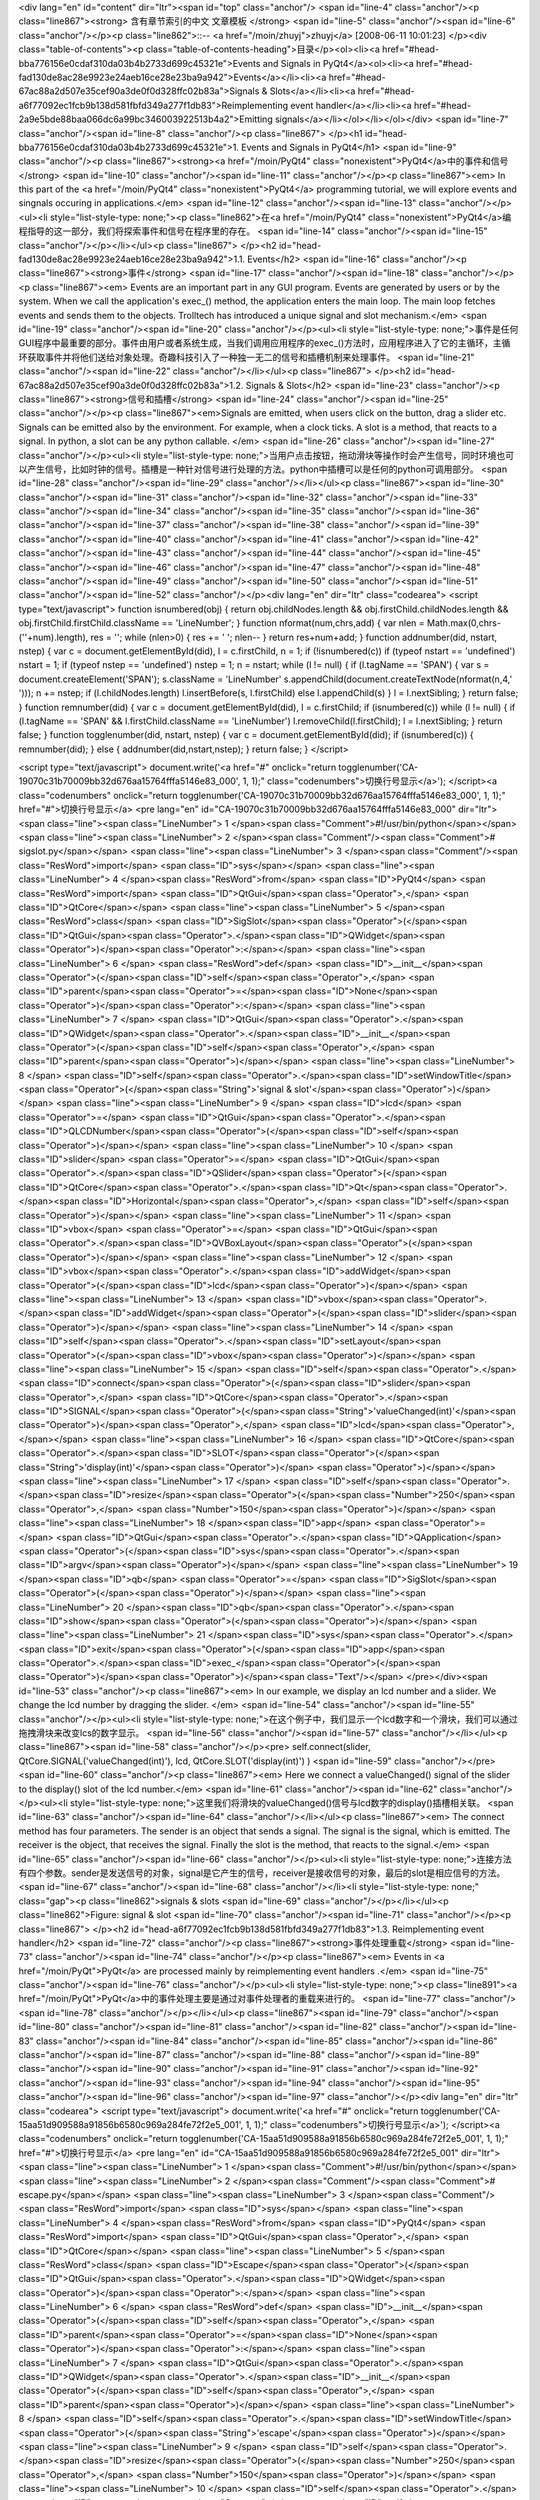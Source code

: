<div lang="en" id="content" dir="ltr"><span id="top" class="anchor"/>
<span id="line-4" class="anchor"/><p class="line867"><strong> 含有章节索引的中文 文章模板 </strong> <span id="line-5" class="anchor"/><span id="line-6" class="anchor"/></p><p class="line862">::-- <a href="/moin/zhuyj">zhuyj</a> [2008-06-11 10:01:23] </p><div class="table-of-contents"><p class="table-of-contents-heading">目录</p><ol><li><a href="#head-bba776156e0cdaf310da03b4b2733d699c45321e">Events and Signals in PyQt4</a><ol><li><a href="#head-fad130de8ac28e9923e24aeb16ce28e23ba9a942">Events</a></li><li><a href="#head-67ac88a2d507e35cef90a3de0f0d328ffc02b83a">Signals & Slots</a></li><li><a href="#head-a6f77092ec1fcb9b138d581fbfd349a277f1db83">Reimplementing event handler</a></li><li><a href="#head-2a9e5bde88baa066dc6a99bc346003922513b4a2">Emitting
signals</a></li></ol></li></ol></div> <span id="line-7" class="anchor"/><span id="line-8" class="anchor"/><p class="line867">
</p><h1 id="head-bba776156e0cdaf310da03b4b2733d699c45321e">1. Events and Signals in PyQt4</h1>
<span id="line-9" class="anchor"/><p class="line867"><strong><a href="/moin/PyQt4" class="nonexistent">PyQt4</a>中的事件和信号</strong> <span id="line-10" class="anchor"/><span id="line-11" class="anchor"/></p><p class="line867"><em> In this part of the <a href="/moin/PyQt4" class="nonexistent">PyQt4</a> programming tutorial, we will explore events and singnals occuring in applications.</em> <span id="line-12" class="anchor"/><span id="line-13" class="anchor"/></p><ul><li style="list-style-type: none;"><p class="line862">在<a href="/moin/PyQt4" class="nonexistent">PyQt4</a>编程指导的这一部分，我们将探索事件和信号在程序里的存在。 <span id="line-14" class="anchor"/><span id="line-15" class="anchor"/></p></li></ul><p class="line867">
</p><h2 id="head-fad130de8ac28e9923e24aeb16ce28e23ba9a942">1.1. Events</h2>
<span id="line-16" class="anchor"/><p class="line867"><strong>事件</strong> <span id="line-17" class="anchor"/><span id="line-18" class="anchor"/></p><p class="line867"><em> Events are an important part in any GUI program. Events are generated by users or by the system. When we call the application's exec_() method, the application enters the main loop. The main loop fetches events and sends them to the objects. Trolltech has introduced a unique signal and slot mechanism.</em> <span id="line-19" class="anchor"/><span id="line-20" class="anchor"/></p><ul><li style="list-style-type:
none;">事件是任何GUI程序中最重要的部分。事件由用户或者系统生成，当我们调用应用程序的exec_()方法时，应用程序进入了它的主循环，主循环获取事件并将他们送给对象处理。奇趣科技引入了一种独一无二的信号和插槽机制来处理事件。 <span id="line-21" class="anchor"/><span id="line-22" class="anchor"/></li></ul><p class="line867">
</p><h2 id="head-67ac88a2d507e35cef90a3de0f0d328ffc02b83a">1.2. Signals & Slots</h2>
<span id="line-23" class="anchor"/><p class="line867"><strong>信号和插槽</strong> <span id="line-24" class="anchor"/><span id="line-25" class="anchor"/></p><p class="line867"><em>Signals are emitted, when users click on the button, drag a slider etc. Signals can be emitted also by the environment. For example, when a clock ticks. A slot is a method, that reacts to a signal. In python, a slot can be any python callable. </em> <span id="line-26" class="anchor"/><span id="line-27" class="anchor"/></p><ul><li style="list-style-type: none;">当用户点击按钮，拖动滑块等操作时会产生信号，同时环境也可以产生信号，比如时钟的信号。插槽是一种针对信号进行处理的方法。python中插槽可以是任何的python可调用部分。 <span id="line-28" class="anchor"/><span id="line-29" class="anchor"/></li></ul><p
class="line867"><span id="line-30" class="anchor"/><span id="line-31" class="anchor"/><span id="line-32" class="anchor"/><span id="line-33" class="anchor"/><span id="line-34" class="anchor"/><span id="line-35" class="anchor"/><span id="line-36" class="anchor"/><span id="line-37" class="anchor"/><span id="line-38" class="anchor"/><span id="line-39" class="anchor"/><span id="line-40" class="anchor"/><span id="line-41" class="anchor"/><span id="line-42" class="anchor"/><span id="line-43" class="anchor"/><span id="line-44" class="anchor"/><span id="line-45" class="anchor"/><span id="line-46" class="anchor"/><span id="line-47" class="anchor"/><span id="line-48" class="anchor"/><span id="line-49" class="anchor"/><span id="line-50" class="anchor"/><span id="line-51"
class="anchor"/><span id="line-52" class="anchor"/></p><div lang="en" dir="ltr" class="codearea">
<script type="text/javascript">
function isnumbered(obj) {
return obj.childNodes.length && obj.firstChild.childNodes.length && obj.firstChild.firstChild.className == 'LineNumber';
}
function nformat(num,chrs,add) {
var nlen = Math.max(0,chrs-(''+num).length), res = '';
while (nlen>0) { res += ' '; nlen-- }
return res+num+add;
}
function addnumber(did, nstart, nstep) {
var c = document.getElementById(did), l = c.firstChild, n = 1;
if (!isnumbered(c))
if (typeof nstart == 'undefined') nstart = 1;
if (typeof nstep  == 'undefined') nstep = 1;
n = nstart;
while (l != null) {
if (l.tagName == 'SPAN') {
var s = document.createElement('SPAN');
s.className = 'LineNumber'
s.appendChild(document.createTextNode(nformat(n,4,' ')));
n += nstep;
if (l.childNodes.length)
l.insertBefore(s, l.firstChild)
else
l.appendChild(s)
}
l = l.nextSibling;
}
return false;
}
function remnumber(did) {
var c = document.getElementById(did), l = c.firstChild;
if (isnumbered(c))
while (l != null) {
if (l.tagName == 'SPAN' && l.firstChild.className == 'LineNumber') l.removeChild(l.firstChild);
l = l.nextSibling;
}
return false;
}
function togglenumber(did, nstart, nstep) {
var c = document.getElementById(did);
if (isnumbered(c)) {
remnumber(did);
} else {
addnumber(did,nstart,nstep);
}
return false;
}
</script>

<script type="text/javascript">
document.write('<a href="#" onclick="return togglenumber(\'CA-19070c31b70009bb32d676aa15764fffa5146e83_000\', 1, 1);" \
class="codenumbers">切换行号显示<\/a>');
</script><a class="codenumbers" onclick="return togglenumber('CA-19070c31b70009bb32d676aa15764fffa5146e83_000', 1, 1);" href="#">切换行号显示</a>
<pre lang="en" id="CA-19070c31b70009bb32d676aa15764fffa5146e83_000" dir="ltr"><span class="line"><span class="LineNumber">   1 </span><span class="Comment">#!/usr/bin/python</span></span>
<span class="line"><span class="LineNumber">   2 </span><span class="Comment"/><span class="Comment"># sigslot.py</span></span>
<span class="line"><span class="LineNumber">   3 </span><span class="Comment"/><span class="ResWord">import</span> <span class="ID">sys</span></span>
<span class="line"><span class="LineNumber">   4 </span><span class="ResWord">from</span> <span class="ID">PyQt4</span> <span class="ResWord">import</span> <span class="ID">QtGui</span><span class="Operator">,</span> <span class="ID">QtCore</span></span>
<span class="line"><span class="LineNumber">   5 </span><span class="ResWord">class</span> <span class="ID">SigSlot</span><span class="Operator">(</span><span class="ID">QtGui</span><span class="Operator">.</span><span class="ID">QWidget</span><span class="Operator">)</span><span class="Operator">:</span></span>
<span class="line"><span class="LineNumber">   6 </span>    <span class="ResWord">def</span> <span class="ID">__init__</span><span class="Operator">(</span><span class="ID">self</span><span class="Operator">,</span> <span class="ID">parent</span><span class="Operator">=</span><span class="ID">None</span><span class="Operator">)</span><span class="Operator">:</span></span>
<span class="line"><span class="LineNumber">   7 </span>        <span class="ID">QtGui</span><span class="Operator">.</span><span class="ID">QWidget</span><span class="Operator">.</span><span class="ID">__init__</span><span class="Operator">(</span><span class="ID">self</span><span class="Operator">,</span> <span class="ID">parent</span><span class="Operator">)</span></span>
<span class="line"><span class="LineNumber">   8 </span>        <span class="ID">self</span><span class="Operator">.</span><span class="ID">setWindowTitle</span><span class="Operator">(</span><span class="String">'signal & slot'</span><span class="Operator">)</span></span>
<span class="line"><span class="LineNumber">   9 </span>        <span class="ID">lcd</span> <span class="Operator">=</span> <span class="ID">QtGui</span><span class="Operator">.</span><span class="ID">QLCDNumber</span><span class="Operator">(</span><span class="ID">self</span><span class="Operator">)</span></span>
<span class="line"><span class="LineNumber">  10 </span>        <span class="ID">slider</span> <span class="Operator">=</span> <span class="ID">QtGui</span><span class="Operator">.</span><span class="ID">QSlider</span><span class="Operator">(</span><span class="ID">QtCore</span><span class="Operator">.</span><span class="ID">Qt</span><span class="Operator">.</span><span class="ID">Horizontal</span><span class="Operator">,</span> <span class="ID">self</span><span class="Operator">)</span></span>
<span class="line"><span class="LineNumber">  11 </span>        <span class="ID">vbox</span> <span class="Operator">=</span> <span class="ID">QtGui</span><span class="Operator">.</span><span class="ID">QVBoxLayout</span><span class="Operator">(</span><span class="Operator">)</span></span>
<span class="line"><span class="LineNumber">  12 </span>        <span class="ID">vbox</span><span class="Operator">.</span><span class="ID">addWidget</span><span class="Operator">(</span><span class="ID">lcd</span><span class="Operator">)</span></span>
<span class="line"><span class="LineNumber">  13 </span>        <span class="ID">vbox</span><span class="Operator">.</span><span class="ID">addWidget</span><span class="Operator">(</span><span class="ID">slider</span><span class="Operator">)</span></span>
<span class="line"><span class="LineNumber">  14 </span>        <span class="ID">self</span><span class="Operator">.</span><span class="ID">setLayout</span><span class="Operator">(</span><span class="ID">vbox</span><span class="Operator">)</span></span>
<span class="line"><span class="LineNumber">  15 </span>        <span class="ID">self</span><span class="Operator">.</span><span class="ID">connect</span><span class="Operator">(</span><span class="ID">slider</span><span class="Operator">,</span>  <span class="ID">QtCore</span><span class="Operator">.</span><span class="ID">SIGNAL</span><span class="Operator">(</span><span class="String">'valueChanged(int)'</span><span class="Operator">)</span><span class="Operator">,</span> <span class="ID">lcd</span><span class="Operator">,</span></span>
<span class="line"><span class="LineNumber">  16 </span>                <span class="ID">QtCore</span><span class="Operator">.</span><span class="ID">SLOT</span><span class="Operator">(</span><span class="String">'display(int)'</span><span class="Operator">)</span> <span class="Operator">)</span></span>
<span class="line"><span class="LineNumber">  17 </span>        <span class="ID">self</span><span class="Operator">.</span><span class="ID">resize</span><span class="Operator">(</span><span class="Number">250</span><span class="Operator">,</span> <span class="Number">150</span><span class="Operator">)</span></span>
<span class="line"><span class="LineNumber">  18 </span><span class="ID">app</span> <span class="Operator">=</span> <span class="ID">QtGui</span><span class="Operator">.</span><span class="ID">QApplication</span><span class="Operator">(</span><span class="ID">sys</span><span class="Operator">.</span><span class="ID">argv</span><span class="Operator">)</span></span>
<span class="line"><span class="LineNumber">  19 </span><span class="ID">qb</span> <span class="Operator">=</span> <span class="ID">SigSlot</span><span class="Operator">(</span><span class="Operator">)</span></span>
<span class="line"><span class="LineNumber">  20 </span><span class="ID">qb</span><span class="Operator">.</span><span class="ID">show</span><span class="Operator">(</span><span class="Operator">)</span></span>
<span class="line"><span class="LineNumber">  21 </span><span class="ID">sys</span><span class="Operator">.</span><span class="ID">exit</span><span class="Operator">(</span><span class="ID">app</span><span class="Operator">.</span><span class="ID">exec_</span><span class="Operator">(</span><span class="Operator">)</span><span class="Operator">)</span><span class="Text"/></span>
</pre></div><span id="line-53" class="anchor"/><p class="line867"><em> In our example, we display an lcd number and a slider. We change the lcd number by dragging the slider. </em> <span id="line-54" class="anchor"/><span id="line-55" class="anchor"/></p><ul><li style="list-style-type: none;">在这个例子中，我们显示一个lcd数字和一个滑块，我们可以通过拖拽滑块来改变lcs的数字显示。 <span id="line-56" class="anchor"/><span id="line-57" class="anchor"/></li></ul><p class="line867"><span id="line-58" class="anchor"/></p><pre> self.connect(slider,  QtCore.SIGNAL('valueChanged(int)'), lcd,
QtCore.SLOT('display(int)') )
<span id="line-59" class="anchor"/></pre><span id="line-60" class="anchor"/><p class="line867"><em> Here we connect a valueChanged() signal of the slider to the display() slot of the lcd number.</em> <span id="line-61" class="anchor"/><span id="line-62" class="anchor"/></p><ul><li style="list-style-type: none;">这里我们将滑块的valueChanged()信号与lcd数字的display()插槽相关联。 <span id="line-63" class="anchor"/><span id="line-64" class="anchor"/></li></ul><p class="line867"><em> The connect method has four parameters. The sender is an object that sends a signal. The signal is the signal, which is
emitted. The receiver is the object, that receives the signal. Finally the slot is the method, that reacts to the signal.</em> <span id="line-65" class="anchor"/><span id="line-66" class="anchor"/></p><ul><li style="list-style-type: none;">连接方法有四个参数。sender是发送信号的对象，signal是它产生的信号，receiver是接收信号的对象，最后的slot是相应信号的方法。 <span id="line-67" class="anchor"/><span id="line-68" class="anchor"/></li><li style="list-style-type: none;" class="gap"><p class="line862">signals & slots <span id="line-69" class="anchor"/></p></li></ul><p class="line862">Figure: signal & slot
<span id="line-70" class="anchor"/><span id="line-71" class="anchor"/></p><p class="line867">
</p><h2 id="head-a6f77092ec1fcb9b138d581fbfd349a277f1db83">1.3. Reimplementing event handler</h2>
<span id="line-72" class="anchor"/><p class="line867"><strong>事件处理重载</strong> <span id="line-73" class="anchor"/><span id="line-74" class="anchor"/></p><p class="line867"><em> Events in <a href="/moin/PyQt">PyQt</a> are processed mainly by reimplementing event handlers .</em> <span id="line-75" class="anchor"/><span id="line-76" class="anchor"/></p><ul><li style="list-style-type: none;"><p class="line891"><a href="/moin/PyQt">PyQt</a>中的事件处理主要是通过对事件处理者的重载来进行的。 <span id="line-77" class="anchor"/><span id="line-78" class="anchor"/></p></li></ul><p class="line867"><span
id="line-79" class="anchor"/><span id="line-80" class="anchor"/><span id="line-81" class="anchor"/><span id="line-82" class="anchor"/><span id="line-83" class="anchor"/><span id="line-84" class="anchor"/><span id="line-85" class="anchor"/><span id="line-86" class="anchor"/><span id="line-87" class="anchor"/><span id="line-88" class="anchor"/><span id="line-89" class="anchor"/><span id="line-90" class="anchor"/><span id="line-91" class="anchor"/><span id="line-92" class="anchor"/><span id="line-93" class="anchor"/><span id="line-94" class="anchor"/><span id="line-95" class="anchor"/><span id="line-96"
class="anchor"/><span id="line-97" class="anchor"/></p><div lang="en" dir="ltr" class="codearea">
<script type="text/javascript">
document.write('<a href="#" onclick="return togglenumber(\'CA-15aa51d909588a91856b6580c969a284fe72f2e5_001\', 1, 1);" \
class="codenumbers">切换行号显示<\/a>');
</script><a class="codenumbers" onclick="return togglenumber('CA-15aa51d909588a91856b6580c969a284fe72f2e5_001', 1, 1);" href="#">切换行号显示</a>
<pre lang="en" id="CA-15aa51d909588a91856b6580c969a284fe72f2e5_001" dir="ltr"><span class="line"><span class="LineNumber">   1 </span><span class="Comment">#!/usr/bin/python</span></span>
<span class="line"><span class="LineNumber">   2 </span><span class="Comment"/><span class="Comment"># escape.py</span></span>
<span class="line"><span class="LineNumber">   3 </span><span class="Comment"/><span class="ResWord">import</span> <span class="ID">sys</span></span>
<span class="line"><span class="LineNumber">   4 </span><span class="ResWord">from</span> <span class="ID">PyQt4</span> <span class="ResWord">import</span> <span class="ID">QtGui</span><span class="Operator">,</span> <span class="ID">QtCore</span></span>
<span class="line"><span class="LineNumber">   5 </span><span class="ResWord">class</span> <span class="ID">Escape</span><span class="Operator">(</span><span class="ID">QtGui</span><span class="Operator">.</span><span class="ID">QWidget</span><span class="Operator">)</span><span class="Operator">:</span></span>
<span class="line"><span class="LineNumber">   6 </span>    <span class="ResWord">def</span> <span class="ID">__init__</span><span class="Operator">(</span><span class="ID">self</span><span class="Operator">,</span> <span class="ID">parent</span><span class="Operator">=</span><span class="ID">None</span><span class="Operator">)</span><span class="Operator">:</span></span>
<span class="line"><span class="LineNumber">   7 </span>        <span class="ID">QtGui</span><span class="Operator">.</span><span class="ID">QWidget</span><span class="Operator">.</span><span class="ID">__init__</span><span class="Operator">(</span><span class="ID">self</span><span class="Operator">,</span> <span class="ID">parent</span><span class="Operator">)</span></span>
<span class="line"><span class="LineNumber">   8 </span>        <span class="ID">self</span><span class="Operator">.</span><span class="ID">setWindowTitle</span><span class="Operator">(</span><span class="String">'escape'</span><span class="Operator">)</span></span>
<span class="line"><span class="LineNumber">   9 </span>        <span class="ID">self</span><span class="Operator">.</span><span class="ID">resize</span><span class="Operator">(</span><span class="Number">250</span><span class="Operator">,</span> <span class="Number">150</span><span class="Operator">)</span></span>
<span class="line"><span class="LineNumber">  10 </span>        <span class="ID">self</span><span class="Operator">.</span><span class="ID">connect</span><span class="Operator">(</span><span class="ID">self</span><span class="Operator">,</span> <span class="ID">QtCore</span><span class="Operator">.</span><span class="ID">SIGNAL</span><span class="Operator">(</span><span class="String">'closeEmitApp()'</span><span class="Operator">)</span><span class="Operator">,</span> <span class="ID">QtCore</span><span class="Operator">.</span><span class="ID">SLOT</span><span
class="Operator">(</span><span class="String">'close()'</span><span class="Operator">)</span> <span class="Operator">)</span></span>
<span class="line"><span class="LineNumber">  11 </span>    <span class="ResWord">def</span> <span class="ID">keyPressEvent</span><span class="Operator">(</span><span class="ID">self</span><span class="Operator">,</span> <span class="ID">event</span><span class="Operator">)</span><span class="Operator">:</span></span>
<span class="line"><span class="LineNumber">  12 </span>        <span class="ResWord">if</span> <span class="ID">event</span><span class="Operator">.</span><span class="ID">key</span><span class="Operator">(</span><span class="Operator">)</span> <span class="Operator">==</span> <span class="ID">QtCore</span><span class="Operator">.</span><span class="ID">Qt</span><span class="Operator">.</span><span class="ID">Key_Escape</span><span class="Operator">:</span></span>
<span class="line"><span class="LineNumber">  13 </span>            <span class="ID">self</span><span class="Operator">.</span><span class="ID">close</span><span class="Operator">(</span><span class="Operator">)</span></span>
<span class="line"><span class="LineNumber">  14 </span><span class="ID">app</span> <span class="Operator">=</span> <span class="ID">QtGui</span><span class="Operator">.</span><span class="ID">QApplication</span><span class="Operator">(</span><span class="ID">sys</span><span class="Operator">.</span><span class="ID">argv</span><span class="Operator">)</span></span>
<span class="line"><span class="LineNumber">  15 </span><span class="ID">qb</span> <span class="Operator">=</span> <span class="ID">Escape</span><span class="Operator">(</span><span class="Operator">)</span></span>
<span class="line"><span class="LineNumber">  16 </span><span class="ID">qb</span><span class="Operator">.</span><span class="ID">show</span><span class="Operator">(</span><span class="Operator">)</span></span>
<span class="line"><span class="LineNumber">  17 </span><span class="ID">sys</span><span class="Operator">.</span><span class="ID">exit</span><span class="Operator">(</span><span class="ID">app</span><span class="Operator">.</span><span class="ID">exec_</span><span class="Operator">(</span><span class="Operator">)</span><span class="Operator">)</span><span class="Text"/></span>
</pre></div><span id="line-98" class="anchor"/><p class="line867"><em> In our example, we reimplement the keyPressEvent() event handler.</em> <span id="line-99" class="anchor"/><span id="line-100" class="anchor"/></p><ul><li style="list-style-type: none;">在这个例子里，我们重载了keyPressEvent()方法。 <span id="line-101" class="anchor"/><span id="line-102" class="anchor"/></li></ul><p class="line867"><span id="line-103" class="anchor"/></p><pre> def keyPressEvent(self, event):
<span id="line-104" class="anchor"/>     if event.key() == QtCore.Qt.Key_Escape:
<span id="line-105" class="anchor"/>         self.close()
<span id="line-106" class="anchor"/></pre><span id="line-107" class="anchor"/><p class="line867"><em> If we click the escape button, we close the application.</em> <span id="line-108" class="anchor"/><span id="line-109" class="anchor"/></p><ul><li style="list-style-type: none;">如果我们按下ESC键，程序将关闭。 <span id="line-110" class="anchor"/><span id="line-111" class="anchor"/></li></ul><p class="line867">
</p><h2 id="head-2a9e5bde88baa066dc6a99bc346003922513b4a2">1.4. Emitting signals</h2>
<span id="line-112" class="anchor"/><p class="line874">发送信号 <span id="line-113" class="anchor"/><span id="line-114" class="anchor"/></p><p class="line867"><em> Objects created from <a href="/moin/QtCore" class="nonexistent">QtCore</a>.QObject can emit signals. If we click on the button, a clicked() signal is generated. In the following example we will see, how we can emit signals.</em> <span id="line-115" class="anchor"/><span id="line-116" class="anchor"/></p><ul><li style="list-style-type: none;"><p class="line862">通过<a href="/moin/QtCore"
class="nonexistent">QtCore</a>.QObject创建的对象可以发送信号。如果我们点击按钮，就会生成一个clicked()信号。在以下的例子里我们会看到如何发送一个信号。 <span id="line-117" class="anchor"/><span id="line-118" class="anchor"/></p></li></ul><p class="line867"><span id="line-119" class="anchor"/><span id="line-120" class="anchor"/><span id="line-121" class="anchor"/><span id="line-122" class="anchor"/><span id="line-123" class="anchor"/><span id="line-124" class="anchor"/><span id="line-125" class="anchor"/><span id="line-126" class="anchor"/><span id="line-127" class="anchor"/><span
id="line-128" class="anchor"/><span id="line-129" class="anchor"/><span id="line-130" class="anchor"/><span id="line-131" class="anchor"/><span id="line-132" class="anchor"/><span id="line-133" class="anchor"/><span id="line-134" class="anchor"/><span id="line-135" class="anchor"/><span id="line-136" class="anchor"/></p><div lang="en" dir="ltr" class="codearea">
<script type="text/javascript">
document.write('<a href="#" onclick="return togglenumber(\'CA-9e24edc60b78ef6dda25132bc8f6e816213717b2_002\', 1, 1);" \
class="codenumbers">切换行号显示<\/a>');
</script><a class="codenumbers" onclick="return togglenumber('CA-9e24edc60b78ef6dda25132bc8f6e816213717b2_002', 1, 1);" href="#">切换行号显示</a>
<pre lang="en" id="CA-9e24edc60b78ef6dda25132bc8f6e816213717b2_002" dir="ltr"><span class="line"><span class="LineNumber">   1 </span><span class="Comment">#!/usr/bin/python</span></span>
<span class="line"><span class="LineNumber">   2 </span><span class="Comment"/><span class="Comment"># emit.py</span></span>
<span class="line"><span class="LineNumber">   3 </span><span class="Comment"/><span class="ResWord">import</span> <span class="ID">sys</span></span>
<span class="line"><span class="LineNumber">   4 </span><span class="ResWord">from</span> <span class="ID">PyQt4</span> <span class="ResWord">import</span> <span class="ID">QtGui</span><span class="Operator">,</span> <span class="ID">QtCore</span></span>
<span class="line"><span class="LineNumber">   5 </span><span class="ResWord">class</span> <span class="ID">Emit</span><span class="Operator">(</span><span class="ID">QtGui</span><span class="Operator">.</span><span class="ID">QWidget</span><span class="Operator">)</span><span class="Operator">:</span></span>
<span class="line"><span class="LineNumber">   6 </span>    <span class="ResWord">def</span> <span class="ID">__init__</span><span class="Operator">(</span><span class="ID">self</span><span class="Operator">,</span> <span class="ID">parent</span><span class="Operator">=</span><span class="ID">None</span><span class="Operator">)</span><span class="Operator">:</span></span>
<span class="line"><span class="LineNumber">   7 </span>        <span class="ID">QtGui</span><span class="Operator">.</span><span class="ID">QWidget</span><span class="Operator">.</span><span class="ID">__init__</span><span class="Operator">(</span><span class="ID">self</span><span class="Operator">,</span> <span class="ID">parent</span><span class="Operator">)</span></span>
<span class="line"><span class="LineNumber">   8 </span>        <span class="ID">self</span><span class="Operator">.</span><span class="ID">setWindowTitle</span><span class="Operator">(</span><span class="String">'emit'</span><span class="Operator">)</span></span>
<span class="line"><span class="LineNumber">   9 </span>        <span class="ID">self</span><span class="Operator">.</span><span class="ID">resize</span><span class="Operator">(</span><span class="Number">250</span><span class="Operator">,</span> <span class="Number">150</span><span class="Operator">)</span></span>
<span class="line"><span class="LineNumber">  10 </span>        <span class="ID">self</span><span class="Operator">.</span><span class="ID">connect</span><span class="Operator">(</span><span class="ID">self</span><span class="Operator">,</span> <span class="ID">QtCore</span><span class="Operator">.</span><span class="ID">SIGNAL</span><span class="Operator">(</span><span class="String">'closeEmitApp()'</span><span class="Operator">)</span><span class="Operator">,</span> <span class="ID">QtCore</span><span class="Operator">.</span><span class="ID">SLOT</span><span
class="Operator">(</span><span class="String">'close()'</span><span class="Operator">)</span> <span class="Operator">)</span></span>
<span class="line"><span class="LineNumber">  11 </span>    <span class="ResWord">def</span> <span class="ID">mousePressEvent</span><span class="Operator">(</span><span class="ID">self</span><span class="Operator">,</span> <span class="ID">event</span><span class="Operator">)</span><span class="Operator">:</span></span>
<span class="line"><span class="LineNumber">  12 </span>        <span class="ID">self</span><span class="Operator">.</span><span class="ID">emit</span><span class="Operator">(</span><span class="ID">QtCore</span><span class="Operator">.</span><span class="ID">SIGNAL</span><span class="Operator">(</span><span class="String">'closeEmitApp()'</span><span class="Operator">)</span><span class="Operator">)</span></span>
<span class="line"><span class="LineNumber">  13 </span><span class="ID">app</span> <span class="Operator">=</span> <span class="ID">QtGui</span><span class="Operator">.</span><span class="ID">QApplication</span><span class="Operator">(</span><span class="ID">sys</span><span class="Operator">.</span><span class="ID">argv</span><span class="Operator">)</span></span>
<span class="line"><span class="LineNumber">  14 </span><span class="ID">qb</span> <span class="Operator">=</span> <span class="ID">Emit</span><span class="Operator">(</span><span class="Operator">)</span></span>
<span class="line"><span class="LineNumber">  15 </span><span class="ID">qb</span><span class="Operator">.</span><span class="ID">show</span><span class="Operator">(</span><span class="Operator">)</span></span>
<span class="line"><span class="LineNumber">  16 </span><span class="ID">sys</span><span class="Operator">.</span><span class="ID">exit</span><span class="Operator">(</span><span class="ID">app</span><span class="Operator">.</span><span class="ID">exec_</span><span class="Operator">(</span><span class="Operator">)</span><span class="Operator">)</span><span class="Text"/></span>
</pre></div><span id="line-137" class="anchor"/><p class="line867"><em> We create a new signal called closeEmitApp(). This signal is emitted, during a mouse press event. </em> <span id="line-138" class="anchor"/><span id="line-139" class="anchor"/></p><ul><li style="list-style-type: none;">我们创建一个叫做closeEmitApp()的新的信号。这个信号在鼠标按下时产生。 <span id="line-140" class="anchor"/><span id="line-141" class="anchor"/></li></ul><p class="line867"><span id="line-142" class="anchor"/></p><pre> def mousePressEvent(self, event):
<span id="line-143" class="anchor"/>     self.emit(QtCore.SIGNAL('closeEmitApp()'))
<span id="line-144" class="anchor"/></pre><span id="line-145" class="anchor"/><p class="line867"><em> Emitting a signal with the emit() method.</em> <span id="line-146" class="anchor"/><span id="line-147" class="anchor"/></p><ul><li style="list-style-type: none;">通过emit()来产生一个信号。 <span id="line-148" class="anchor"/><span id="line-149" class="anchor"/></li></ul><p class="line867"><span id="line-150" class="anchor"/></p><pre> self.connect(self, QtCore.SIGNAL('closeEmitApp()'), QtCore.SLOT('close()') )
<span id="line-151" class="anchor"/></pre><span id="line-152" class="anchor"/><p class="line867"><em> Here we connect the manually created closeEmitApp() signal with the close() slot.</em> <span id="line-153" class="anchor"/><span id="line-154" class="anchor"/></p><ul><li style="list-style-type: none;">这里我们将我们手工产生的closeEmitApp()信号与close()插槽连接。 <span id="line-155" class="anchor"/><span id="line-156" class="anchor"/></li></ul><p class="line867"/><div id="pagecomment">
<a name="pagecomment1"/>
<table border="0" class="pagecomment">
<tbody><tr><td colspan="5" style="border-width: 1px; margin: 10px 0pt;">

<script language="javascript">
<!--
function setCookie(name, value) {
var today = new Date();
var expire = new Date(today.getTime() + 60*60*24*365*1000);
document.cookie = name + "=" + encodeURIComponent(value) + "; expires=" + expire.toGMTString() + "; path=/moin";
}
//-->
</script>
<form onsubmit="setCookie('PG2AUTHOR', this.comauthor.value);" method="post" name="comment" action="Events_and_Signals_%E4%BA%8B%E4%BB%B6%E5%92%8C%E4%BF%A1%E5%8F%B7#pagecomment1">
<table class="addcommentform">
<tbody><tr>
<td style="border-width: 0px; vertical-align: middle; font-size: 0.9em;"><textarea onblur="if (this.value=='') {this.value='Add your comment';};" onfocus="if (this.value=='Add your comment') {this.value='';};" style="font-size: 9pt;" cols="60" rows="4" name="comtext">Add your comment</textarea></td>
<td style="border-width: 0px; font-size: 0.9em; vertical-align: bottom;"><input type="submit" style="font-size: 9pt; width: 6em; height: 3em;" value="保存" name="button_save"/></td>
</tr>
<tr><td style="border-width: 0px; vertical-align: middle; font-size: 0.9em;">
Name<input type="text" onblur="if (this.value=='') {this.value='58';};" onfocus="if (this.value=='58') {this.value='';};" value="58" name="comauthor" maxlength="20" size="6" style="font-size: 9pt;"/>
Password4deL<input type="password" onblur="if (this.value=='') {this.value='der4';};" onfocus="if (this.value=='der4') {this.value='';};" value="der4" name="compasswd" maxlength="10" size="4" style="font-size: 9pt;"/>
<input type="hidden" name="autopasswd" value="der4"/>
<input type="radio" value=";)" name="comicon"/><img width="15" height="15" title=";)" src="/htdocs/woodpecker/img/smile4.png" alt=";)"/>
<input type="radio" value="=D" name="comicon"/>
<input type="radio" value="=)" name="comicon"/>
<input type="radio" value=":P" name="comicon"/>
<input type="radio" value=":(|)" name="comicon"/>
<input type="radio" value=":-|" name="comicon"/>
<input type="radio" value=":(" name="comicon"/><img width="15" height="15" title=":(" src="/htdocs/woodpecker/img/sad.png" alt=":("/>
<input type="radio" value="X-(" name="comicon"/><img width="15" height="15" title="X-(" src="/htdocs/woodpecker/img/angry.png" alt="X-("/>
<input type="radio" value="B-)" name="comicon"/><img width="15" height="15" title="B-)" src="/htdocs/woodpecker/img/smile2.png" alt="B-)"/>

</td>
<td style="border-width: 0px; vertical-align: middle; text-align: right; font-size: 9pt;"/>
</tr>
</tbody></table>
<input type="hidden" value="show" name="action"/>
<input type="hidden" value="0" name="comrev"/>
<input type="hidden" value="addcomment1" name="commentaction"/>
</form>
</td></tr>
<tr><td style="border-width: 0px; height: 20px;" class="commentblankline" colspan="5"/></tr>
<script language="javascript">
<!--
function requesttodeleteadmin1(delform, comkey) {
if (confirm("Really delete this comment?")) {;
delform.delkey.value = comkey;
delform.delpasswd.value = "****";
delform.submit();
}
}
function requesttodelete1(delform, comkey) {
var passwd = prompt("请输入一个密码!:", "");
if(!(passwd == "" || passwd == null)) {
delform.delkey.value = comkey;
delform.delpasswd.value = passwd;
delform.submit();
}
}
//-->
</script>
<form method="post" action="Events_and_Signals_%E4%BA%8B%E4%BB%B6%E5%92%8C%E4%BF%A1%E5%8F%B7#pagecomment1" name="delform1"/>
<input type="hidden" name="action" value="show"/>
<input type="hidden" value="****" name="delpasswd"/>
<input type="hidden" value="" name="delkey"/>
<input type="hidden" value="delcomment1" name="commentaction"/>


</tbody></table>
</div> <span id="line-157" class="anchor"/><span id="bottom" class="anchor"/></div>
